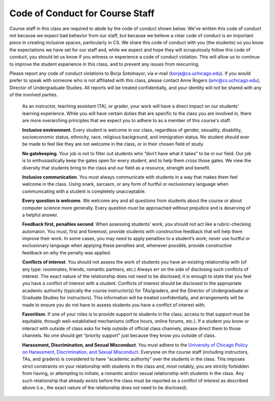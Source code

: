 Code of Conduct for Course Staff
================================

Course staff in this class are required to abide by the code of conduct shown below. We've written this code of conduct not because we expect bad behavior from our staff, but because we believe a clear code of conduct is an important piece in creating inclusive spaces, particularly in CS. We share this code of conduct with you (the students) so you know the expectations we have set for our staff and, while we expect and hope they will scrupulously follow this code of conduct, you should let us know if you witness or experience a code of conduct violation. This will allow us to continue to improve the student experience in this class, and to prevent any issues from reocurring.

Please report any code of conduct violations to Borja Sotomayor, via e-mail (borja@cs.uchicago.edu). If you would prefer to speak with someone who is not affiliated with this class, please contact Anne Rogers (amr@cs.uchicago.edu), Director of Undergraduate Studies. All reports will be treated confidentially, and your identity will not be shared with any of the involved parties.

    As an instructor, teaching assistant (TA), or grader, your work will have a direct impact on our students’ learning experience. While you will have certain duties that are specific to the class you are involved in, there are more overarching principles that we expect you to adhere to as a member of this course's staff.

    **Inclusive environment**. Every student is welcome in our class, regardless of gender, sexuality, disability, socioeconomic status, ethnicity, race, religious background, and immigration status. No student should ever be made to feel like they are not welcome in the class, or in their chosen field of study.

    **No gatekeeping**. Your job is not to filter out students who “don’t have what it takes” to be in our field. Our job is to enthusiastically keep the gates open for every student, and to help them cross those gates. We view the diversity that students bring to the class and our field as a resource, strength and benefit.

    **Inclusive communication**. You must always communicate with students in a way that makes them feel welcome in the class. Using snark, sarcasm, or any form of hurtful or exclusionary language when communicating with a student is completely unacceptable.

    **Every question is welcome**. We welcome any and all questions from students about the course or about computer science more generally. Every question must be approached without prejudice and is deserving of a helpful answer.

    **Feedback first, penalties second**. When assessing students’ work, you should not act like a rubric-checking automaton. You must, first and foremost, provide students with constructive feedback that will help them improve their work. In some cases, you may need to apply penalties to a student’s work; never use hurtful or exclusionary language when applying these penalties and, whenever possible, provide constructive feedback on why the penalty was applied.

    **Conflicts of interest**. You should not assess the work of students you have an existing relationship with (of any type: roommates, friends, romantic partners, etc.) Always err on the side of disclosing such conflicts of interest. The exact nature of the relationship does not need to be disclosed; it is enough to state that you feel you have a conflict of interest with a student. Conflicts of interest should be disclosed to the appropriate academic authority (typically the course instructor(s) for TAs/graders, and the Director of Undergraduate or Graduate Studies for instructors). This information will be treated confidentially, and arrangements will be made to ensure you do not have to assess students you have a conflict of interest with.

    **Favoritism**. If one of your roles is to provide support to students in the class, access to that support must be equitable, through well-established mechanisms (office hours, online forums, etc.). If a student you know or interact with outside of class asks for help outside of official class channels, please direct them to those channels. No one should get “priority support” just because they know you outside of class.

    **Harassment, Discrimination, and Sexual Misconduct**. You must adhere to the `University of Chicago Policy on Harassment, Discrimination, and Sexual Misconduct <https://harassmentpolicy.uchicago.edu/policy/>`__. Everyone on the course staff (including instructors, TAs, and graders) is considered to have “academic authority” over the students in the class. This imposes strict constraints on your relationship with students in the class and, most notably, you are strictly forbidden from having, or attempting to initiate, a romantic and/or sexual relationship with students in the class. Any such relationship that already exists before the class must be reported as a conflict of interest as described above (i.e., the exact nature of the relationship does not need to be disclosed).
